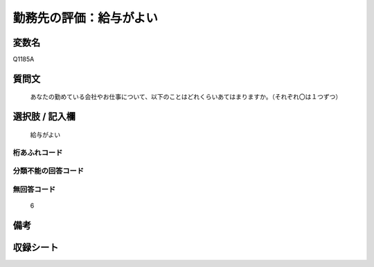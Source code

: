 .. title:: Q1185A
.. rst-class:: item

====================================================================================================
勤務先の評価：給与がよい
====================================================================================================

.. rst-class:: varname

変数名
==================

Q1185A

.. rst-class:: question

質問文
==================


   あなたの勤めている会社やお仕事について、以下のことはどれくらいあてはまりますか。（それぞれ〇は１つずつ）



.. rst-class:: answer

選択肢 / 記入欄
======================

  給与がよい



.. rst-class:: overflow

桁あふれコード
-------------------------------
  


.. rst-class:: not_classified

分類不能の回答コード
-------------------------------------
  


.. rst-class:: not_available

無回答コード
-------------------------------------
  6


.. rst-class:: bikou

備考
==================
 



.. rst-class:: include_sheet

収録シート
=======================================
.. hlist::
   :columns: 3
   
   
   * p21abcd_1
   
   * p21e_1
   
   * p22_1
   
   * p23_1
   
   * p24_1
   
   * p25_1
   
   * p26_1
   
   * p27_1
   
   * p28_1
   
   


.. index:: Q1185A
